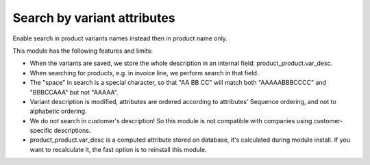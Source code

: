Search by variant attributes
============================

Enable search in product variants names instead then in product name only.
	  
This module has the following features and limits:
		
* When the variants are saved, we store the whole description in an internal field: product_product.var_desc.
		
* When searching for products, e.g. in invoice line, we perform search in that field.
		
* The "space" in search is a special character, so that "AA BB CC" will match both "AAAAABBBCCCC" and "BBBCCAAA" but not "AAAAA".
		
* Variant description is modified, attributes are ordered according to attributes' Sequence ordering, and not to alphabetic ordering.
		
* We do *not* search in customer's description! So this module is not compatible with companies using customer-specific descriptions.
		
* product_product.var_desc is a computed attribute stored on database, it's calculated during module install. If you want to recalculate it, the fast option is to reinstall this module.
